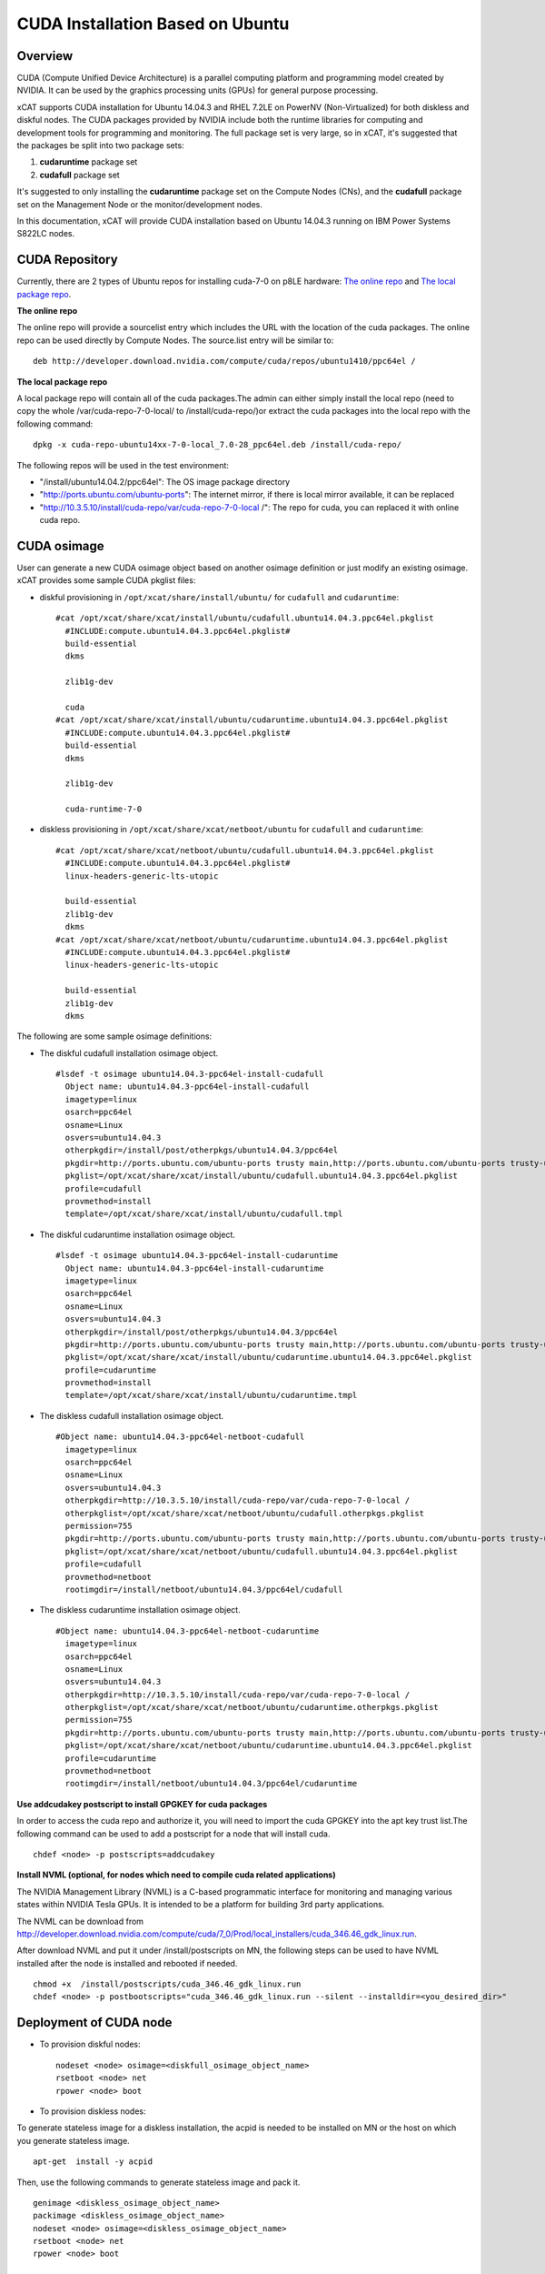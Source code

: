 
CUDA Installation Based on Ubuntu
=================================

Overview
--------

CUDA (Compute Unified Device Architecture) is a parallel computing platform and programming model created by NVIDIA.  It can be used by the graphics processing units (GPUs) for general purpose processing.

xCAT supports CUDA installation for Ubuntu 14.04.3 and RHEL 7.2LE on PowerNV (Non-Virtualized) for both diskless and diskful nodes.  The CUDA packages provided by NVIDIA include both the runtime libraries for computing and development tools for programming and monitoring. The full package set is very large, so in xCAT, it's suggested that the packages be split into two package sets: 

#. **cudaruntime** package set 
#. **cudafull** package set  

It's suggested to only installing the **cudaruntime** package set on the Compute Nodes (CNs), and the **cudafull** package set on the Management Node or the monitor/development nodes.

In this documentation, xCAT will provide CUDA installation based on Ubuntu 14.04.3 running on IBM Power Systems S822LC nodes.


CUDA Repository
---------------

Currently, there are 2 types of Ubuntu repos for installing cuda-7-0 on p8LE hardware: `The online repo <http://developer.download.nvidia.com/compute/cuda/repos/ubuntu1404/ppc64el/cuda-repo-ubuntu1404_7.0-28_ppc64el.deb>`_ and `The local package repo <http://developer.download.nvidia.com/compute/cuda/7_0/Prod/local_installers/rpmdeb/cuda-repo-ubuntu1404-7-0-local_7.0-28_ppc64el.deb>`_. 

**The online repo**

The online repo will provide a sourcelist entry which includes the URL with the location of the cuda packages. The online repo can be used directly by Compute Nodes. The source.list entry will be similar to: ::

   deb http://developer.download.nvidia.com/compute/cuda/repos/ubuntu1410/ppc64el /

**The local package repo**

A local package repo will contain all of the cuda packages.The admin can either simply install the local repo (need to copy the whole /var/cuda-repo-7-0-local/ to /install/cuda-repo/)or extract the cuda packages into the local repo with the following command: ::

   dpkg -x cuda-repo-ubuntu14xx-7-0-local_7.0-28_ppc64el.deb /install/cuda-repo/

The following repos will be used in the test environment:

* "/install/ubuntu14.04.2/ppc64el": The OS image package directory
* "http://ports.ubuntu.com/ubuntu-ports": The internet mirror, if there is local mirror available, it can be replaced
* "http://10.3.5.10/install/cuda-repo/var/cuda-repo-7-0-local /": The repo for cuda, you can replaced it with online cuda repo.


CUDA osimage
------------
User can generate a new CUDA osimage object based on another osimage definition or just modify an existing osimage.  xCAT provides some sample CUDA pkglist files:


* diskful provisioning in ``/opt/xcat/share/install/ubuntu/`` for ``cudafull`` and ``cudaruntime``:  :: 


    #cat /opt/xcat/share/xcat/install/ubuntu/cudafull.ubuntu14.04.3.ppc64el.pkglist
      #INCLUDE:compute.ubuntu14.04.3.ppc64el.pkglist#
      build-essential
      dkms
      
      zlib1g-dev
      
      cuda
    #cat /opt/xcat/share/xcat/install/ubuntu/cudaruntime.ubuntu14.04.3.ppc64el.pkglist
      #INCLUDE:compute.ubuntu14.04.3.ppc64el.pkglist#
      build-essential
      dkms
      
      zlib1g-dev
      
      cuda-runtime-7-0


* diskless provisioning in ``/opt/xcat/share/xcat/netboot/ubuntu`` for ``cudafull`` and ``cudaruntime``: ::


    #cat /opt/xcat/share/xcat/netboot/ubuntu/cudafull.ubuntu14.04.3.ppc64el.pkglist
      #INCLUDE:compute.ubuntu14.04.3.ppc64el.pkglist#
      linux-headers-generic-lts-utopic
      
      build-essential
      zlib1g-dev
      dkms
    #cat /opt/xcat/share/xcat/netboot/ubuntu/cudaruntime.ubuntu14.04.3.ppc64el.pkglist
      #INCLUDE:compute.ubuntu14.04.3.ppc64el.pkglist#
      linux-headers-generic-lts-utopic

      build-essential
      zlib1g-dev
      dkms



The following are some sample osimage definitions:   

* The diskful cudafull installation osimage object. ::

    #lsdef -t osimage ubuntu14.04.3-ppc64el-install-cudafull
      Object name: ubuntu14.04.3-ppc64el-install-cudafull
      imagetype=linux
      osarch=ppc64el
      osname=Linux
      osvers=ubuntu14.04.3
      otherpkgdir=/install/post/otherpkgs/ubuntu14.04.3/ppc64el
      pkgdir=http://ports.ubuntu.com/ubuntu-ports trusty main,http://ports.ubuntu.com/ubuntu-ports trusty-updates main,http://10.3.5.10/install/cuda-repo/var/cuda-repo-7-0-local /,/install/ubuntu14.04.3/ppc64el
      pkglist=/opt/xcat/share/xcat/install/ubuntu/cudafull.ubuntu14.04.3.ppc64el.pkglist
      profile=cudafull
      provmethod=install
      template=/opt/xcat/share/xcat/install/ubuntu/cudafull.tmpl


	  
* The diskful cudaruntime installation osimage object. ::

    #lsdef -t osimage ubuntu14.04.3-ppc64el-install-cudaruntime                          
      Object name: ubuntu14.04.3-ppc64el-install-cudaruntime
      imagetype=linux
      osarch=ppc64el
      osname=Linux
      osvers=ubuntu14.04.3
      otherpkgdir=/install/post/otherpkgs/ubuntu14.04.3/ppc64el
      pkgdir=http://ports.ubuntu.com/ubuntu-ports trusty main,http://ports.ubuntu.com/ubuntu-ports trusty-updates main,http://10.3.5.10/install/cuda-repo/var/cuda-repo-7-0-local /,/install/ubuntu14.04.3/ppc64el
      pkglist=/opt/xcat/share/xcat/install/ubuntu/cudaruntime.ubuntu14.04.3.ppc64el.pkglist
      profile=cudaruntime
      provmethod=install
      template=/opt/xcat/share/xcat/install/ubuntu/cudaruntime.tmpl



* The diskless cudafull installation osimage object. ::

    #Object name: ubuntu14.04.3-ppc64el-netboot-cudafull
      imagetype=linux
      osarch=ppc64el
      osname=Linux
      osvers=ubuntu14.04.3
      otherpkgdir=http://10.3.5.10/install/cuda-repo/var/cuda-repo-7-0-local /
      otherpkglist=/opt/xcat/share/xcat/netboot/ubuntu/cudafull.otherpkgs.pkglist
      permission=755
      pkgdir=http://ports.ubuntu.com/ubuntu-ports trusty main,http://ports.ubuntu.com/ubuntu-ports trusty-updates main,/install/ubuntu14.04.3/ppc64el
      pkglist=/opt/xcat/share/xcat/netboot/ubuntu/cudafull.ubuntu14.04.3.ppc64el.pkglist
      profile=cudafull
      provmethod=netboot
      rootimgdir=/install/netboot/ubuntu14.04.3/ppc64el/cudafull



* The diskless cudaruntime installation osimage object. ::

    #Object name: ubuntu14.04.3-ppc64el-netboot-cudaruntime
      imagetype=linux
      osarch=ppc64el
      osname=Linux
      osvers=ubuntu14.04.3
      otherpkgdir=http://10.3.5.10/install/cuda-repo/var/cuda-repo-7-0-local /
      otherpkglist=/opt/xcat/share/xcat/netboot/ubuntu/cudaruntime.otherpkgs.pkglist
      permission=755
      pkgdir=http://ports.ubuntu.com/ubuntu-ports trusty main,http://ports.ubuntu.com/ubuntu-ports trusty-updates main,/install/ubuntu14.04.3/ppc64el
      pkglist=/opt/xcat/share/xcat/netboot/ubuntu/cudaruntime.ubuntu14.04.3.ppc64el.pkglist
      profile=cudaruntime
      provmethod=netboot
      rootimgdir=/install/netboot/ubuntu14.04.3/ppc64el/cudaruntime



**Use addcudakey postscript to install GPGKEY for cuda packages**

In order to access the cuda repo and authorize it, you will need to import the cuda GPGKEY into the apt key trust list.The following command can be used to add a postscript for a node that will install cuda. ::

   chdef <node> -p postscripts=addcudakey

**Install NVML (optional, for nodes which need to compile cuda related applications)**

The NVIDIA Management Library (NVML) is a C-based programmatic interface for monitoring and managing various states within NVIDIA Tesla GPUs. It is intended to be a platform for building 3rd party applications.

The NVML can be download from http://developer.download.nvidia.com/compute/cuda/7_0/Prod/local_installers/cuda_346.46_gdk_linux.run.

After download NVML and put it under /install/postscripts on MN, the following steps can be used to have NVML installed after the node is installed and rebooted if needed. ::

   chmod +x  /install/postscripts/cuda_346.46_gdk_linux.run
   chdef <node> -p postbootscripts="cuda_346.46_gdk_linux.run --silent --installdir=<you_desired_dir>"

Deployment of CUDA node
-----------------------

* To provision diskful nodes: ::

    nodeset <node> osimage=<diskfull_osimage_object_name>
    rsetboot <node> net
    rpower <node> boot 
	
* To provision diskless nodes:

To generate stateless image for a diskless installation, the acpid is needed to be installed on MN or the host on which you generate stateless image. ::

    apt-get  install -y acpid

Then, use the following commands to generate stateless image and pack it. ::

    genimage <diskless_osimage_object_name>
    packimage <diskless_osimage_object_name>
    nodeset <node> osimage=<diskless_osimage_object_name>
    rsetboot <node> net
    rpower <node> boot


Verification of CUDA Installation
---------------------------------

The command below can be used to display GPU or Unit info on the node. ::

    nvidia-smi -q

**NOTE: You may need to install linux-headers-3.19.0-30-generic if modprobe has ERROR** ::

    apt-get install linux-headers-3.19.0-30-generic
	dkms install nvidia-346/346.46
    dkms install nvidia-346-uvm/346.46
	
Verify the Driver Version. ::
    
    # cat /proc/driver/nvidia/version
      NVRM version: NVIDIA UNIX ppc64le Kernel Module  346.46  Tue Feb 17 17:18:33 PST 2015
      GCC version:  gcc version 4.8.4 (Ubuntu 4.8.4-2ubuntu1~14.04)

**GPU management and monitoring**

The tool "nvidia-smi" provided by NVIDIA driver can be used to do GPU management and monitoring, but it can only be run on the host where GPU hardware, CUDA and NVIDIA driver is installed. The xdsh can be used to run "nvidia-smi" on GPU host remotely from xCAT management node.

The using of xdsh will be like this: ::

    # xdsh p8le-42l "nvidia-smi -i 0 --query-gpu=name,serial,uuid --format=csv,noheader"
      p8le-42l: Tesla K40m, 0324114102927, GPU-8750df00-40e1-8a39-9fd8-9c29905fa127

Some of the useful nvidia-smi command for monitoring and managing of GPU are as belows, for more information, pls read nvidia-smi manpage.

* For monitoring: ::
	
    *The number of NVIDIA GPUs in the system.
      nvidia-smi --query-gpu=count --format=csv,noheader
    *The version of the installed NVIDIA display driver
      nvidia-smi -i 0 --query-gpu=driver_version --format=csv,noheader
    *The BIOS of the GPU board
      nvidia-smi -i 0 --query-gpu=vbios_version --format=csv,noheader
    *Product name, serial number and UUID of the GPU
      nvidia-smi -i 0 --query-gpu=name,serial,uuid --format=csv,noheader
    *Fan speed
      nvidia-smi -i 0 --query-gpu=fan.speed --format=csv,noheader
    *The compute mode flag indicates whether individual or multiple compute applications may run on the GPU. Also known as exclusivity modes
      nvidia-smi -i 0 --query-gpu=compute_mode --format=csv,noheader
    *Percent of time over the past sample period during which one or more kernels was executing on the GPU
      nvidia-smi -i 0 --query-gpu=utilization.gpu --format=csv,noheader
    *Total errors detected across entire chip. Sum of device_memory, register_file, l1_cache, l2_cache and texture_memory
      nvidia-smi -i 0 --query-gpu=ecc.errors.corrected.aggregate.total --format=csv,noheader
    *Core GPU temperature, in degrees C
      nvidia-smi -i 0 --query-gpu=temperature.gpu --format=csv,noheader
    *The ECC mode that the GPU is currently operating under
      nvidia-smi -i 0 --query-gpu=ecc.mode.current --format=csv,noheader
    *The power management status
      nvidia-smi -i 0 --query-gpu=power.management --format=csv,noheader
    *The last measured power draw for the entire board, in watts
      nvidia-smi -i 0 --query-gpu=power.draw --format=csv,noheader
    *The minimum and maximum value in watts that power limit can be set to.
      nvidia-smi -i 0 --query-gpu=power.min_limit,power.max_limit --format=csv
	
* For management: ::
	
    *Set persistence mode, When persistence mode is enabled the NVIDIA driver remains loaded even when no active clients, DISABLED by default
      nvidia-smi -i 0 -pm 1
    *Disabled ECC support for GPU. Toggle ECC support, A flag that indicates whether ECC support is enabled, need to use --query-gpu=ecc.mode.pending to check. Reboot required.
      nvidia-smi -i 0 -e 0
    *Reset the ECC volatile/aggregate error counters for the target GPUs
      nvidia-smi -i 0 -p 0/1
    *Set MODE for compute applications, query with --query-gpu=compute_mode
      nvidia-smi -i 0 -c 0/1/2/3
    *Trigger reset of the GPU.
      nvidia-smi -i 0 -r
    *Enable or disable Accounting Mode, statistics can be calculated for each compute process running on the GPU, query with -query-gpu=accounting.mode
      nvidia-smi -i 0 -am 0/1
    *Specifies maximum power management limit in watts, query with --query-gpu=power.limit.
      nvidia-smi -i 0 -pl 200

**Installing CUDA example applications**

The cuda-samples-7-0 pkgs include some CUDA examples which can help uses to know how to use cuda.For a node which only cuda runtime libraries installed, the following command can be used to install cuda-samples package. ::

    apt-get install cuda-samples-7-0 -y
	
After cuda-sample-7-0 has been installed, go to /usr/local/cuda-7.0/samples to build the examples. See this link https://developer.nvidia.com/ for more information. Or, you can simply run the make command under dir /usr/local/cuda-7.0/samples to build all the tools.

The following command can be used to build the deviceQuery tool in the cuda samples directory: ::

    # pwd
      /usr/local/cuda-7.0/samples
    # make -C 1_Utilities/deviceQuery 
      make: Entering directory `/usr/local/cuda-7.0/samples/1_Utilities/deviceQuery'
      /usr/local/cuda-7.0/bin/nvcc -ccbin g++ -I../../common/inc  -m64    -gencode arch=compute_20,code=sm_20 -gencode arch=compute_30,code=sm_30 -gencode arch=compute_35,code=sm_35 -gencode arch=compute_37,code=sm_37 -gencode arch=compute_50,code=sm_50 -gencode arch=compute_52,code=sm_52 -gencode arch=compute_52,code=compute_52 -o deviceQuery.o -c deviceQuery.cpp
      /usr/local/cuda-7.0/bin/nvcc -ccbin g++   -m64      -gencode arch=compute_20,code=sm_20 -gencode arch=compute_30,code=sm_30 -gencode arch=compute_35,code=sm_35 -gencode arch=compute_37,code=sm_37 -gencode arch=compute_50,code=sm_50 -gencode arch=compute_52,code=sm_52 -gencode arch=compute_52,code=compute_52 -o deviceQuery deviceQuery.o 
      mkdir -p ../../bin/ppc64le/linux/release
      cp deviceQuery ../../bin/ppc64le/linux/release
      make: Leaving directory `/usr/local/cuda-7.0/samples/1_Utilities/deviceQuery'

The verification results from this example on a test node were: ::

    # pwd
      /usr/local/cuda-7.0/samples
    # bin/ppc64le/linux/release/deviceQuery 
      bin/ppc64le/linux/release/deviceQuery Starting...
      CUDA Device Query (Runtime API) version (CUDART static linking)
      Detected 4 CUDA Capable device(s)
	  Device 0: "Tesla K80"
        CUDA Driver Version / Runtime Version          7.0 / 7.0
        CUDA Capability Major/Minor version number:    3.7
        Total amount of global memory:                 11520 MBytes (12079136768 bytes)
        (13) Multiprocessors, (192) CUDA Cores/MP:     2496 CUDA Cores
        GPU Max Clock rate:                            824 MHz (0.82 GHz)
        Memory Clock rate:                             2505 Mhz
        Memory Bus Width:                              384-bit
        L2 Cache Size:                                 1572864 bytes
        Maximum Texture Dimension Size (x,y,z)         1D=(65536), 2D=(65536, 65536), 3D=(4096, 4096, 4096)
        Maximum Layered 1D Texture Size, (num) layers  1D=(16384), 2048 layers
        Maximum Layered 2D Texture Size, (num) layers  2D=(16384, 16384), 2048 layers
        Total amount of constant memory:               65536 bytes
        Total amount of shared memory per block:       49152 bytes
        Total number of registers available per block: 65536
        Warp size:                                     32
        Maximum number of threads per multiprocessor:  2048
        Maximum number of threads per block:           1024
        Max dimension size of a thread block (x,y,z): (1024, 1024, 64)
        Max dimension size of a grid size    (x,y,z): (2147483647, 65535, 65535)
        Maximum memory pitch:                          2147483647 bytes
        Texture alignment:                             512 bytes
        Concurrent copy and kernel execution:          Yes with 2 copy engine(s)
        Run time limit on kernels:                     No
        Integrated GPU sharing Host Memory:            No
        Support host page-locked memory mapping:       Yes
        Alignment requirement for Surfaces:            Yes
        Device has ECC support:                        Enabled
        Device supports Unified Addressing (UVA):      Yes
        Device PCI Domain ID / Bus ID / location ID:   0 / 3 / 0
        Compute Mode:
           < Default (multiple host threads can use ::cudaSetDevice() with device simultaneously) >
      Device 1: "Tesla K80"
        CUDA Driver Version / Runtime Version          7.0 / 7.0
        ......
